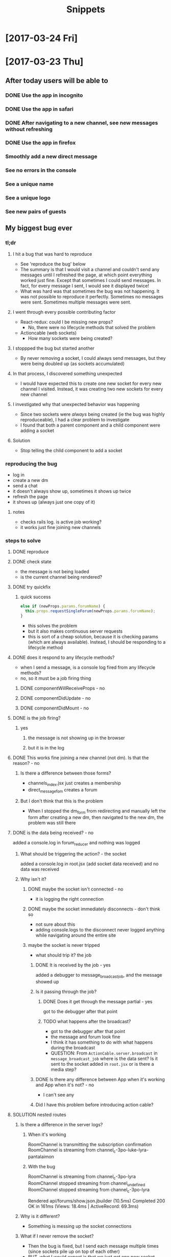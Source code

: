 #+TITLE: Snippets
* [2017-03-24 Fri]
* [2017-03-23 Thu]
** After today users will be able to
*** DONE Use the app in incognito
CLOSED: [2017-03-23 Thu 13:29]
*** DONE Use the app in safari
CLOSED: [2017-03-23 Thu 13:29]
*** DONE After navigating to a new channel, see new messages without refreshing
CLOSED: [2017-03-23 Thu 18:45]
*** DONE Use the app in firefox
CLOSED: [2017-03-23 Thu 18:45]
*** Smoothly add a new direct message
*** See no errors in the console
*** See a unique name
*** See a unique logo
*** See new pairs of guests
** My biggest bug ever
*** tl;dr
**** I hit a bug that was hard to reproduce
- See 'reproduce the bug' below
- The summary is that I would visit a channel and couldn't send any messages until I refreshed the page, at which point everything worked just fine. Except that sometimes I could send messages. In fact, for every message I sent, I would see it displayed twice!
- What was hard was that sometimes the bug was not happening. It was not possible to reproduce it perfectly. Sometimes no messages were sent. Sometimes multiple messages were sent.
**** I went through every possible contributing factor
- React-redux: could I be missing new props?
  - No, there were no lifecycle methods that solved the problem
- Actioncable (web sockets)
  - How many sockets were being created?
**** I stoppped the bug but started another
- By never removing a socket, I could always send messages, but they were being doubled up (as sockets accumulated)
**** In that process, I discovered something unexpected
- I would have expected this to create one new socket for every new channel I visited. Instead, it was creating two new sockets for every new channel
**** I investigated why that unexpected behavior was happening
- Since two sockets were /always/ being created (ie the bug was highly reproduceable), I had a clear problem to investigate
- I found that both a parent component and a child component were adding a socket
**** Solution
- Stop telling the child component to add a socket
*** reproducing the bug
- log in
- create a new dm
- send a chat
- it doesn't always show up, sometimes it shows up twice
- refresh the page
- it shows up (always just one copy of it)
**** notes
- checks rails log. is active job working?
- it works just fine joining new channels
*** steps to solve
**** DONE reproduce
CLOSED: [2017-03-23 Thu 10:41]
**** DONE check state
CLOSED: [2017-03-23 Thu 10:41]
- the message is not being loaded
- is the current channel being rendered?
**** DONE try quickfix
CLOSED: [2017-03-23 Thu 11:06]
***** quick success
#+BEGIN_SRC javascript
else if (newProps.params.forumName) {
  this.props.requestSingleForum(newProps.params.forumName);
}
#+END_SRC

- this solves the problem
- but it also makes continuous server requests
- this is sort of a cheap solution, because it is checking params (which are always available). Instead, I should be responding to a lifecycle method
**** DONE does it respond to any lifecycle methods?
CLOSED: [2017-03-23 Thu 11:06]
- when I send a message, is a console log fired from any lifecycle methods?
- no, so it must be a job firing thing
****** DONE componentWillReceiveProps - no
CLOSED: [2017-03-23 Thu 11:04]
****** DONE componentDidUpdate - no
CLOSED: [2017-03-23 Thu 11:05]
****** DONE componentDidMount - no
CLOSED: [2017-03-23 Thu 11:06]
**** DONE is the job firing?
CLOSED: [2017-03-23 Thu 11:14]
***** yes
****** the message is not showing up in the browser
****** but it is in the log
**** DONE This works fine joining a new channel (not dm). Is that the reason? - no
CLOSED: [2017-03-23 Thu 11:33]
***** Is there a difference between those forms?
- channels_index.jsx just creates a membership
- direct_message_fom creates a forum
***** But I don't think that this is the problem
- When I stopped the dm_form from redirecting and manually left the form after creating a new dm, then navigated to the new dm, the problem was still there
**** DONE is the data being received? - no
CLOSED: [2017-03-23 Thu 15:18]
added a console.log in forum_reducer and nothing was logged
***** What should be triggering the action? - the socket
added a console.log in root.jsx (add socket data received) and no data was received
***** Why isn't it?
****** DONE maybe the socket isn't connected - no
CLOSED: [2017-03-23 Thu 11:37]
- it is logging the right connection
****** DONE maybe the socket immediately disconnects - don't think so
CLOSED: [2017-03-23 Thu 11:37]
- not sure about this
- adding console.logs to the disconnect never logged anything while navigating around the entire site
****** maybe the socket is never tripped
- what should trip it? the job
******* DONE It is received by the job - yes
CLOSED: [2017-03-23 Thu 11:45]
added a debugger to message_broadcast_job, and the message showed up
******* Is it passing through the job?
******** DONE Does it get through the message partial - yes
CLOSED: [2017-03-23 Thu 11:50]
got to the debugger after that point
******** TODO what happens after the broadcast?
- got to the debugger after that point
- the message and forum look fine
- I think it has something to do with what happens during the broadcast
- QUESTION: From ~ActionCable.server.broadcast~ in ~message_broadcast_job~ where is the data sent? Is it sent to the socket added in ~root.jsx~ or is there a media step?
******* DONE Is there any difference between App when it's working and App when it's not? - no
CLOSED: [2017-03-23 Thu 12:03]
- I can't see any
******* Did I have this problem before introducing action cable?
**** SOLUTION nested routes
***** Is there a difference in the server logs?
****** When it's working
RoomChannel is transmitting the subscription confirmation
RoomChannel is streaming from channel_c-3po-luke-lyra-pantalaimon
****** With the bug
RoomChannel is streaming from channel_c-3po-lyra
RoomChannel stopped streaming from channel_undefined
RoomChannel stopped streaming from channel_c-3po-lyra

  Rendered api/forums/show.json.jbuilder (10.5ms)
Completed 200 OK in 161ms (Views: 18.4ms | ActiveRecord: 69.3ms)
***** Why is it different?
- Something is messing up the socket connections
***** What if I never remove the socket?
- Then the bug is fixed, but I send each message multiple times (since sockets pile up on top of each other)
- BUT, what I would expect is that we just get one new socket each time we go to a channel. Instead of that we're getting /two/ new sockets
***** So why are we getting two new sockets
- There was a nested component! Both it and its parent were running the onEnter hook and adding a socket. Removing the onEnter hook from the child fixed all the problems
*** cleanup
**** DONE turn automessage back on
CLOSED: [2017-03-23 Thu 15:38]
- forums_controller.rb
**** DONE remove console.logs in root.jsx
CLOSED: [2017-03-23 Thu 15:38]
**** remove console.log in forum_reducer
** My second biggest bug
- Still working on this one. Will add notes after solving
- The short story is that I'm getting a bug in production that I'm having trouble reproducing in development
* [2017-03-22 Wed]
** After today users will be able to
*** DONE Receive messages without refreshing
CLOSED: [2017-03-22 Wed 18:07]
*** Have a similar experience viewing the app in Chrome and Safari
*** Have a similar experience viewing the app in Chrome and Chrome Incognito
*** Have a similar experience viewing the app in Chrome and Firefox
** TIL
- Action cable!
- How to set up a very basic bot
- How to query an external api via a rails backend
** Thoughts
- After getting live chat to work, I got very motivated to add some more functionality
- The app has started to take shape, and I am having more of a sense for how I hope users will interact with it.
- I decided to nix the original plan of improving styling, and instead implement bots. I did this partially because I was excited and partially from the perspective of UX. I finally have a working chat app, but it's boring. There's not much you can do besides send messages. Bots are a simple way to /receive/ something of interest. If I can fill them out to be interactive, then they might even allow for interaction, which would be awesome.
- That was a lot of fun, though there are still some kinks to work out. None of the bots are interactive, which significantly minimizes their effect.
* [2017-03-21 Tue]
** After today users will be able to
*** DONE Start a direct message with one person
CLOSED: [2017-03-22 Wed 00:02]
*** DONE Start a direct message with multiple people
CLOSED: [2017-03-22 Wed 00:02]
*** DONE See well-formatted titles for direct messages
CLOSED: [2017-03-22 Wed 00:02]
*** DONE Scroll back through message history
CLOSED: [2017-03-22 Wed 00:02]
** Thoughts
- There are lots of small tasks that need to be done (as opposed to starting, when most of the todos were general). I've started a new file to organize them. The big challenge here is prioritization, followed by staying focused on making one set of changes at a time
- That was very helpful. The longer I've worked on the project, the more I've benefited from splitting my mind between planning and doing. When I'm starting to get groggy, it's best if I write out every step of what I want to do. Then I have something to reference to anchor my thinking.
- I accomplished all of my goals for the day!
* [2017-03-20 Mon]
** After today users will be able to
*** DONE See their message history on all channels
CLOSED: [2017-03-20 Mon 14:19]
*** DONE Send a new message
CLOSED: [2017-03-20 Mon 17:00]
*** Start a direct message with one person
*** Start a direct message with multiple people
** Thoughts
- I found myself getting a bit distracted yesterday. I would start working on a feature, and then would break off and change bits of another feature. To keep myself more focused, I kept task notes here organized by the feature branch name. This was effective. I found that I kept myself more focused to the feature I wanted to be making progress on.
- I'm very happy that I've taken a frontend-first approach, building out dummy views before plugging in any backend. It has meant that my app has looked pretty good at every stage. In other words, the features that are there look complete.
- Once again, was not able to hit all of my goals, but I'm happy with my progress for the day
** Tasks
*** DONE add-message-history
CLOSED: [2017-03-20 Mon 14:13]
**** DONE Add MessageHistory Component
CLOSED: [2017-03-20 Mon 10:13]
***** DONE Fill with fake data that shows in every view
CLOSED: [2017-03-20 Mon 10:13]
**** DONE Add backend
CLOSED: [2017-03-20 Mon 14:13]
***** DONE message model
CLOSED: [2017-03-20 Mon 10:28]
***** DONE Associations
CLOSED: [2017-03-20 Mon 10:45]
****** DONE Message has sender
CLOSED: [2017-03-20 Mon 10:31]
- Message.first.messageable
****** DONE Message has forum
CLOSED: [2017-03-20 Mon 10:30]
****** DONE User has messages
CLOSED: [2017-03-20 Mon 10:45]
****** DONE Forum has messages
CLOSED: [2017-03-20 Mon 10:37]
***** DONE Forums show (getting a forums messages)
CLOSED: [2017-03-20 Mon 10:56]
***** DONE messages controller
CLOSED: [2017-03-20 Mon 11:10]
**** DONE Add connection
CLOSED: [2017-03-20 Mon 14:13]
***** DONE Display previously sent messages
CLOSED: [2017-03-20 Mon 14:12]
*** DONE compose-message
CLOSED: [2017-03-20 Mon 17:00]
**** DONE api util
CLOSED: [2017-03-20 Mon 11:08]
successful test
#+BEGIN_SRC javascript
$.ajax({
  method: 'post',
  url: 'api/messages',
  data: {
    message: {
      forum_id: 31,
      body: 'Created in ajax!',
      messageable_type: 'User',
      messageable_id: 209
    }
  }
})
#+END_SRC
**** DONE View
CLOSED: [2017-03-20 Mon 16:01]
**** DONE Actions
CLOSED: [2017-03-20 Mon 17:00]
- Make channel links redirect to the view with details
- adjust border color, try typing a lot
*** direct-message
**** DONE Integrate with existing messages component
CLOSED: [2017-03-20 Mon 23:00]
***** DONE Add dm channels in rails console
CLOSED: [2017-03-20 Mon 17:53]
***** DONE Add dm channels in api (to test controller)
CLOSED: [2017-03-20 Mon 21:05]
#+BEGIN_SRC javascript
  $.ajax({
    method: 'post',
    url: 'api/forums',
    data: {
      forum: {
        current_user: "hannibal",
        other_users: ["clarice"]
      }
    }
  })

  $.ajax({
    method: 'post',
    url: 'api/forums',
    data: {
      forum: {
        current_user: "lyra",
        other_users: ["click", "clack"]
      }
    }
  })
#+END_SRC
***** DONE Add association to get channels vs dms
CLOSED: [2017-03-20 Mon 21:23]
***** DONE Remove placeholder
CLOSED: [2017-03-20 Mon 21:50]
***** DONE Display existing dms
CLOSED: [2017-03-20 Mon 21:50]
***** DONE Fix DM naming
CLOSED: [2017-03-20 Mon 21:56]
***** DONE Fix styling for going to DM
CLOSED: [2017-03-20 Mon 22:09]
***** WAIT Fix stying for current channel
***** WAIT Add minimum width to channel details
***** DONE Make sure the content in the individual dms looks okay
CLOSED: [2017-03-20 Mon 22:23]
***** DONE Seed some individual dms
CLOSED: [2017-03-20 Mon 22:56]
***** DONE Seed some group dms
CLOSED: [2017-03-20 Mon 22:56]
***** DONE Remove channel details button
CLOSED: [2017-03-20 Mon 22:25]
**** Update joining a channel
- Only be able to join a channel, not a dm
**** Add creation component
**** DONE Add
CLOSED: [2017-03-20 Mon 22:27]
- mario, luigi
- link, zelda
- simba, rafiki
- calvin, hobbes
- sherlock, watson
- winniethepooh, christopherrobin
- jekyll, hyde
* [2017-03-19 Sun]
** After today users will be able to
*** DONE See /only/ the channels they belong to
CLOSED: [2017-03-19 Sun 09:57]
*** DONE Show and hide the channel details view
CLOSED: [2017-03-19 Sun 22:17]
*** DONE Join a new channel
CLOSED: [2017-03-19 Sun 22:17]
*** Start a new direct message to one person
*** Start a new direct message to multiple people
*** See a history of their messages in channels and direct messages
*** See a responsive splash page
** Tasks
*** Forums
**** DONE Change channel display to only show channels that the user is a member in
CLOSED: [2017-03-19 Sun 10:02]
*** Details view
**** DONE Improve styling of ~details~ views
CLOSED: [2017-03-19 Sun 16:20]
**** DONE Make ~details~ view hideableable
CLOSED: [2017-03-19 Sun 16:20]
**** DONE Only display when at the correct url path (~details~)
CLOSED: [2017-03-19 Sun 16:20]
*** More Forums
**** DONE Allow users to create new memberships (join new channels)
CLOSED: [2017-03-19 Sun 21:48]
**** Add DMs
***** Add placeholder views
****** DMs index
****** Creating new DM page )similar to joining a new forum
***** Seed
***** Replace placeholder with data fetched from database
*** Messages
**** Add placeholder view for messages
**** Add messages table
**** Seed some data
**** Replace placeholder with data fetched from database
** Tough points
- Added a button to show/hide details view for a given message, but it doesn't force a page rerender. Wasn't able to figure out how to fix that.
- Adding the logic to create a new membership (in the channels index) was a lot of work, given that it is a many-to-many polymorphic association
- Got sucked into styling and distracted from some of the major goals I had set out to accomplish
* [2017-03-17 Fri] 
** After today users will be able to
*** DONE See the channels they belong to
CLOSED: [2017-03-18 Sat 17:04]
*** DONE See the other members of those channels
CLOSED: [2017-03-18 Sat 17:04]
*** Join a new channel
*** Start a new direct message to one person
*** Start a new direct message to multiple people
*** See a history of their messages in channels and direct messages
*** See a responsive splash page
** Tasks
*** DONE Add memberships
CLOSED: [2017-03-17 Fri 10:37]
*** Display memberships
**** DONE Display all users
CLOSED: [2017-03-17 Fri 15:09]
**** DONE Display users who are members in channel
CLOSED: [2017-03-17 Fri 15:09]
**** Change channel display to only show channels that the user is a member in
*** DMs
**** Prepare display of DM
**** Add DM forums to seeds
**** Display those DMs
*** Allow users to create new memberships
*** Allow users to create new channels (DMs)
*** Take another look at styling
** Thoughts
- A tough day. I did not finish components in the time that I had estimated. Friday.
- I significantly underestimated the amount of time that it would take me to build the forums (channels) component. The two factors that I underestimated there were (1) the fact that creating forums also meant creating the join table (memberships) and (2) the fact that to display the forums component (~/messages/:forumName~) I would have to build the main view of the entire application.
- The main problem here was estimation not productivity. I think I'm working at a reasonable pace and that my estimation was inaccurate.
- In general, I'm very happy that I've taken a user-centric view. Whenever possible, I've created views with dummy data before adding the backend to send the data. That has meant that after I finish adding in the backend it is very easy to plug it into the front end view that I've already made. It has allowed me to split concerns and focus on display separately from information. It has also meant that I almost always have a visual to /show/ for my work.
* [2017-03-16 Thu]
** After today users will be able to
- Seamlessly sign in as guests
- See the messages page
- See all the channels
** Tasks
*** DONE Improve guest sign in
    CLOSED: [2017-03-16 Thu 17:18]
- Address Heroku bug
- More than two guests
  - multiple maudes
  - or maybe a few guest users show up as options on the frontend (guest users currently in user are not available)
*** DONE Build massages component shell
    CLOSED: [2017-03-16 Thu 17:18]
*** DONE Add fora to database
    CLOSED: [2017-03-16 Thu 22:16]
*** DONE Display channels in messages component
    CLOSED: [2017-03-16 Thu 22:16]
** TIL
- On a flexed component, set height with ~vh~ not ~%~. ~100vh~ will fill the whole screen.
- Before running ~bundle installe~, stop the rails server. Otherwise new packages might not install.
** Short term
- Use forum name not id
* [2017-03-15 Wed]
** After today users will be able to
Enter the application by
- Clicking a button to log in as one of two guests
- Sign up as a new user
- Log in as a returning user
** Tasks
*** DONE Add Rack Livereload
CLOSED: [2017-03-15 Wed 09:26]
- https://gist.github.com/louisscruz/85d8d9e188455961134d26f1b5dda1ca
*** DONE Auth
CLOSED: [2017-03-15 Wed 23:34]
**** DONE Configure DB
CLOSED: [2017-03-15 Wed 09:59]
**** DONE Terminal
CLOSED: [2017-03-15 Wed 09:59]
**** DONE Console
CLOSED: [2017-03-15 Wed 14:38]
**** Browser guest
**** Browser log in
**** Browser sign up
** Thoughts
- Git flow is awesome! Had my first hotfix today (forgot to install lodash). Git flow made it super easy to manage the branching.
** TIL
- You can run ~heroku run bundle exec rake db:migrate~
- I had changed my db and needed to update them
- It was also helpful to run ~heroku run bundle exec rake db:seed~
* [2017-03-14 Tue]
** After today users will be able to
- Navigate to the site on any computer
- See something beautiful
** Tasks
*** DONE Hotfix proposal
CLOSED: [2017-03-14 Tue 14:42]
*** DONE React Hello World
CLOSED: [2017-03-14 Tue 16:01]
*** DONE Heroku
CLOSED: [2017-03-14 Tue 16:01]
*** DONE Start Styling conventions
CLOSED: [2017-03-14 Tue 23:03]
** TIL
*** Git rebasing
- Use ~fixup~ to remove old commit messages (instead of ~squash~)
** Resources
*** Git rebasing
- [[https://www.youtube.com/watch?v=2E23I9PzplM][video]]
*** Flex
- [[https://css-tricks.com/snippets/css/a-guide-to-flexbox/][tutorial]]
*** Color pickers
- [[http://www.colorcombos.com/][colorcombos]]
** Dead Ends
- I tried to start testing using Jest and Enzyme. I was able to write a successful simple test in ES5 syntax, but writing anything in ES6 syntax was throwing errors. I will have to postpone JavaScript testing.
